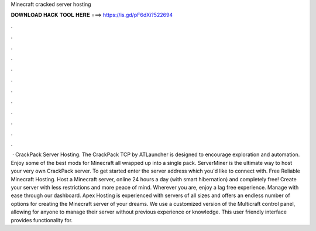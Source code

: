 Minecraft cracked server hosting

𝐃𝐎𝐖𝐍𝐋𝐎𝐀𝐃 𝐇𝐀𝐂𝐊 𝐓𝐎𝐎𝐋 𝐇𝐄𝐑𝐄 ===> https://is.gd/pF6dXi?522694

.

.

.

.

.

.

.

.

.

.

.

.

 · CrackPack Server Hosting. The CrackPack TCP by ATLauncher is designed to encourage exploration and automation. Enjoy some of the best mods for Minecraft all wrapped up into a single pack. ServerMiner is the ultimate way to host your very own CrackPack server. To get started enter the server address which you'd like to connect with. Free Reliable Minecraft Hosting. Host a Minecraft server, online 24 hours a day (with smart hibernation) and completely free! Create your server with less restrictions and more peace of mind. Wherever you are, enjoy a lag free experience. Manage with ease through our dashboard. Apex Hosting is experienced with servers of all sizes and offers an endless number of options for creating the Minecraft server of your dreams. We use a customized version of the Multicraft control panel, allowing for anyone to manage their server without previous experience or knowledge. This user friendly interface provides functionality for.